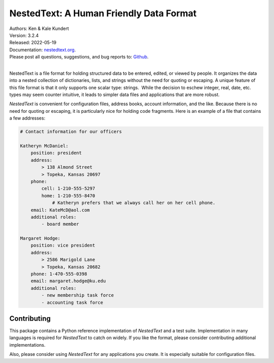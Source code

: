 NestedText: A Human Friendly Data Format
========================================

.. image:: https://pepy.tech/badge/nestedtext/month
    :target: https://pepy.tech/project/nestedtext

.. image:: https://img.shields.io/readthedocs/nestedtext.svg
   :target: https://nestedtext.readthedocs.io/en/latest/?badge=latest

..  image:: https://github.com/KenKundert/nestedtext/actions/workflows/build.yaml/badge.svg
    :target: https://github.com/KenKundert/nestedtext/actions/workflows/build.yaml

.. image:: https://coveralls.io/repos/github/KenKundert/nestedtext/badge.svg?branch=master
    :target: https://coveralls.io/github/KenKundert/nestedtext?branch=master

.. image:: https://img.shields.io/pypi/v/nestedtext.svg
    :target: https://pypi.python.org/pypi/nestedtext

.. image:: https://img.shields.io/pypi/pyversions/nestedtext.svg
    :target: https://pypi.python.org/pypi/nestedtext


| Authors: Ken & Kale Kundert
| Version: 3.2.4
| Released: 2022-05-19
| Documentation: `nestedtext.org <https://nestedtext.org>`_.
| Please post all questions, suggestions, and bug reports to: `Github <https://github.com/KenKundert/nestedtext/issues>`_.
|


NestedText is a file format for holding structured data to be entered, edited, 
or viewed by people. It organizes the data into a nested collection of 
dictionaries, lists, and strings without the need for quoting or escaping.  
A unique feature of this file format is that it only supports one scalar type: 
strings.  While the decision to eschew integer, real, date, etc. types may seem 
counter intuitive, it leads to simpler data files and applications that are more 
robust.

*NestedText* is convenient for configuration files, address books, account 
information, and the like.  Because there is no need for quoting or escaping, it 
is particularly nice for holding code fragments.  Here is an example of a file 
that contains a few addresses:

.. code-block:: nestedtext

    # Contact information for our officers

    Katheryn McDaniel:
        position: president
        address:
            > 138 Almond Street
            > Topeka, Kansas 20697
        phone:
            cell: 1-210-555-5297
            home: 1-210-555-8470
                # Katheryn prefers that we always call her on her cell phone.
        email: KateMcD@aol.com
        additional roles:
            - board member

    Margaret Hodge:
        position: vice president
        address:
            > 2586 Marigold Lane
            > Topeka, Kansas 20682
        phone: 1-470-555-0398
        email: margaret.hodge@ku.edu
        additional roles:
            - new membership task force
            - accounting task force


Contributing
------------

This package contains a Python reference implementation of *NestedText* and 
a test suite.  Implementation in many languages is required for *NestedText* to 
catch on widely.  If you like the format, please consider contributing 
additional implementations.

Also, please consider using *NestedText* for any applications you create.  It is 
especially suitable for configuration files.
